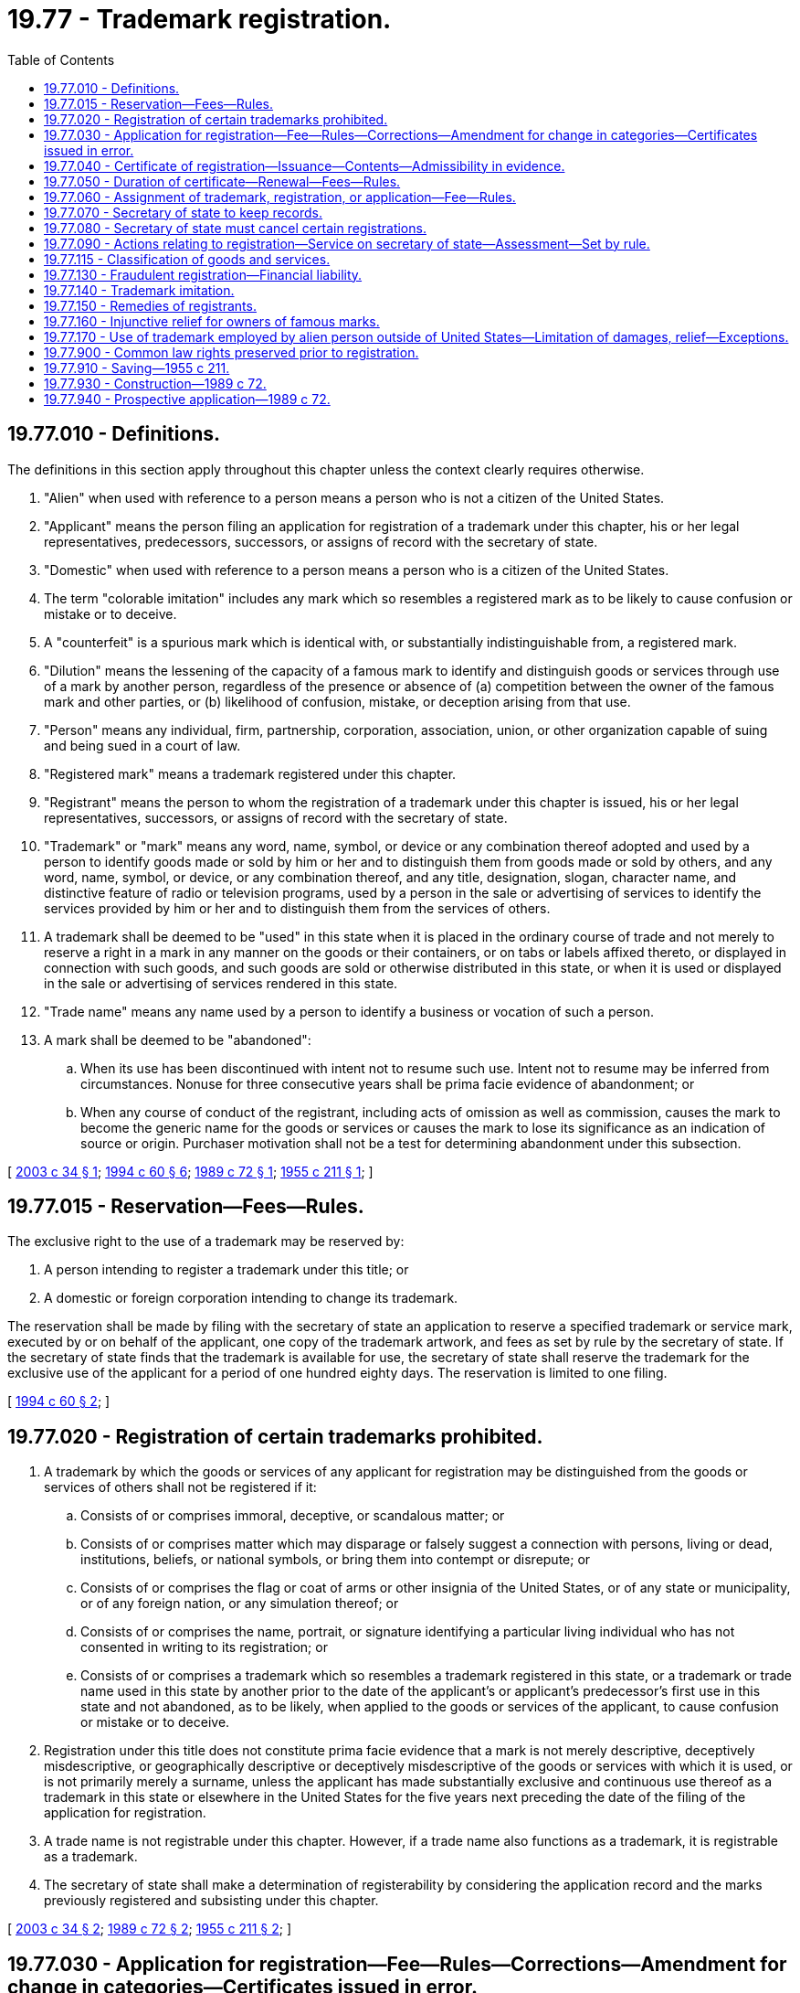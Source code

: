 = 19.77 - Trademark registration.
:toc:

== 19.77.010 - Definitions.
The definitions in this section apply throughout this chapter unless the context clearly requires otherwise.

. "Alien" when used with reference to a person means a person who is not a citizen of the United States.

. "Applicant" means the person filing an application for registration of a trademark under this chapter, his or her legal representatives, predecessors, successors, or assigns of record with the secretary of state.

. "Domestic" when used with reference to a person means a person who is a citizen of the United States.

. The term "colorable imitation" includes any mark which so resembles a registered mark as to be likely to cause confusion or mistake or to deceive.

. A "counterfeit" is a spurious mark which is identical with, or substantially indistinguishable from, a registered mark.

. "Dilution" means the lessening of the capacity of a famous mark to identify and distinguish goods or services through use of a mark by another person, regardless of the presence or absence of (a) competition between the owner of the famous mark and other parties, or (b) likelihood of confusion, mistake, or deception arising from that use.

. "Person" means any individual, firm, partnership, corporation, association, union, or other organization capable of suing and being sued in a court of law.

. "Registered mark" means a trademark registered under this chapter.

. "Registrant" means the person to whom the registration of a trademark under this chapter is issued, his or her legal representatives, successors, or assigns of record with the secretary of state.

. "Trademark" or "mark" means any word, name, symbol, or device or any combination thereof adopted and used by a person to identify goods made or sold by him or her and to distinguish them from goods made or sold by others, and any word, name, symbol, or device, or any combination thereof, and any title, designation, slogan, character name, and distinctive feature of radio or television programs, used by a person in the sale or advertising of services to identify the services provided by him or her and to distinguish them from the services of others.

. A trademark shall be deemed to be "used" in this state when it is placed in the ordinary course of trade and not merely to reserve a right in a mark in any manner on the goods or their containers, or on tabs or labels affixed thereto, or displayed in connection with such goods, and such goods are sold or otherwise distributed in this state, or when it is used or displayed in the sale or advertising of services rendered in this state.

. "Trade name" means any name used by a person to identify a business or vocation of such a person.

. A mark shall be deemed to be "abandoned":

.. When its use has been discontinued with intent not to resume such use. Intent not to resume may be inferred from circumstances. Nonuse for three consecutive years shall be prima facie evidence of abandonment; or

.. When any course of conduct of the registrant, including acts of omission as well as commission, causes the mark to become the generic name for the goods or services or causes the mark to lose its significance as an indication of source or origin. Purchaser motivation shall not be a test for determining abandonment under this subsection.

[ http://lawfilesext.leg.wa.gov/biennium/2003-04/Pdf/Bills/Session%20Laws/Senate/5122.SL.pdf?cite=2003%20c%2034%20§%201[2003 c 34 § 1]; http://lawfilesext.leg.wa.gov/biennium/1993-94/Pdf/Bills/Session%20Laws/Senate/6276-S2.SL.pdf?cite=1994%20c%2060%20§%206[1994 c 60 § 6]; http://leg.wa.gov/CodeReviser/documents/sessionlaw/1989c72.pdf?cite=1989%20c%2072%20§%201[1989 c 72 § 1]; http://leg.wa.gov/CodeReviser/documents/sessionlaw/1955c211.pdf?cite=1955%20c%20211%20§%201[1955 c 211 § 1]; ]

== 19.77.015 - Reservation—Fees—Rules.
The exclusive right to the use of a trademark may be reserved by:

. A person intending to register a trademark under this title; or

. A domestic or foreign corporation intending to change its trademark.

The reservation shall be made by filing with the secretary of state an application to reserve a specified trademark or service mark, executed by or on behalf of the applicant, one copy of the trademark artwork, and fees as set by rule by the secretary of state. If the secretary of state finds that the trademark is available for use, the secretary of state shall reserve the trademark for the exclusive use of the applicant for a period of one hundred eighty days. The reservation is limited to one filing.

[ http://lawfilesext.leg.wa.gov/biennium/1993-94/Pdf/Bills/Session%20Laws/Senate/6276-S2.SL.pdf?cite=1994%20c%2060%20§%202[1994 c 60 § 2]; ]

== 19.77.020 - Registration of certain trademarks prohibited.
. A trademark by which the goods or services of any applicant for registration may be distinguished from the goods or services of others shall not be registered if it:

.. Consists of or comprises immoral, deceptive, or scandalous matter; or

.. Consists of or comprises matter which may disparage or falsely suggest a connection with persons, living or dead, institutions, beliefs, or national symbols, or bring them into contempt or disrepute; or

.. Consists of or comprises the flag or coat of arms or other insignia of the United States, or of any state or municipality, or of any foreign nation, or any simulation thereof; or

.. Consists of or comprises the name, portrait, or signature identifying a particular living individual who has not consented in writing to its registration; or

.. Consists of or comprises a trademark which so resembles a trademark registered in this state, or a trademark or trade name used in this state by another prior to the date of the applicant's or applicant's predecessor's first use in this state and not abandoned, as to be likely, when applied to the goods or services of the applicant, to cause confusion or mistake or to deceive.

. Registration under this title does not constitute prima facie evidence that a mark is not merely descriptive, deceptively misdescriptive, or geographically descriptive or deceptively misdescriptive of the goods or services with which it is used, or is not primarily merely a surname, unless the applicant has made substantially exclusive and continuous use thereof as a trademark in this state or elsewhere in the United States for the five years next preceding the date of the filing of the application for registration.

. A trade name is not registrable under this chapter. However, if a trade name also functions as a trademark, it is registrable as a trademark.

. The secretary of state shall make a determination of registerability by considering the application record and the marks previously registered and subsisting under this chapter.

[ http://lawfilesext.leg.wa.gov/biennium/2003-04/Pdf/Bills/Session%20Laws/Senate/5122.SL.pdf?cite=2003%20c%2034%20§%202[2003 c 34 § 2]; http://leg.wa.gov/CodeReviser/documents/sessionlaw/1989c72.pdf?cite=1989%20c%2072%20§%202[1989 c 72 § 2]; http://leg.wa.gov/CodeReviser/documents/sessionlaw/1955c211.pdf?cite=1955%20c%20211%20§%202[1955 c 211 § 2]; ]

== 19.77.030 - Application for registration—Fee—Rules—Corrections—Amendment for change in categories—Certificates issued in error.
. Subject to the limitations set forth in this chapter, any person who has adopted and is using a trademark in this state may file in the office of the secretary of state, on a form to be furnished by the secretary of state, an application for registration of that trademark setting forth, but not limited to, the following information:

.. The name and business address of the applicant, and, if the applicant is a corporation, its state of incorporation;

.. The particular goods or services in connection with which the trademark is used and the class in which such goods or services fall;

.. The manner in which the trademark is placed on or affixed to the goods or containers, or displayed in connection with such goods, or used in connection with the sale or advertising of the services;

.. The date when the trademark was first used with such goods or services anywhere and the date when it was first used with such goods or services in this state by the applicant or his or her predecessor in business;

.. A statement that the trademark is presently in use in this state by the applicant;

.. A statement that the applicant believes himself or herself to be the owner of the trademark and believes that no other person has the right to use such trademark in connection with the same or similar goods or services in this state either in the identical form or in such near resemblance thereto as to be likely, when used on or in connection with the goods or services of such other person, to cause confusion or mistake or to deceive; and

.. Such additional information or documents as the secretary of state may reasonably require.

. A single application for registration of a trademark may specify all goods or services in a single class or in multiple classes for which the trademark is actually being used.

. The application must be signed by the applicant individual, or by a member of the applicant firm, or by an officer of the applicant corporation, association, union, or other organization.

. The application must be accompanied by three specimens or facsimiles of the trademark for each of the goods or services for which its registration is requested, and a filing fee, as set by rule by the secretary of state, payable to the secretary of state. The fee established by the secretary may vary based upon the number of categories listed in the application.

. An applicant may correct an application previously filed by the secretary of state, within ninety days of the original filing, if the application contains an incorrect statement or the application was defectively executed, signed, or acknowledged. An application is corrected by filing a form provided by the secretary of state, and accompanied by a filing fee established by the secretary by rule. The correction may not change the mark itself. A corrected application is effective on the effective date of the document it corrects, except that it is effective on the date the correction is filed as to persons relying on the uncorrected document and adversely affected by the correction.

. An applicant may amend an application previously filed by the secretary of state if the applicant changes the categories in which it does business. An application is amended by filing a form provided by the secretary of state, accompanied by three specimens or facsimiles of the trademark for any new or additional goods or services for which the amendment is requested, and a filing fee established by the secretary by rule. The amendment or correction may not change the mark itself. An amended application is effective on the date it is filed.

. If the secretary of state determines within ninety days of issuance, that a certificate of registration was issued in error, then the secretary may cancel the certificate of registration. The secretary shall promptly notify the registrant of the cancellation in writing. The registrant may petition the superior court of Thurston county for review of the cancellation within sixty days.

[ http://lawfilesext.leg.wa.gov/biennium/2011-12/Pdf/Bills/Session%20Laws/Senate/5045.SL.pdf?cite=2011%20c%20336%20§%20551[2011 c 336 § 551]; http://lawfilesext.leg.wa.gov/biennium/2009-10/Pdf/Bills/Session%20Laws/House/2576-S2.SL.pdf?cite=2010%201st%20sp.s.%20c%2029%20§%209[2010 1st sp.s. c 29 § 9]; http://lawfilesext.leg.wa.gov/biennium/1997-98/Pdf/Bills/Session%20Laws/House/1250.SL.pdf?cite=1998%20c%2039%20§%201[1998 c 39 § 1]; http://lawfilesext.leg.wa.gov/biennium/1993-94/Pdf/Bills/Session%20Laws/Senate/6276-S2.SL.pdf?cite=1994%20c%2060%20§%201[1994 c 60 § 1]; http://leg.wa.gov/CodeReviser/documents/sessionlaw/1989c72.pdf?cite=1989%20c%2072%20§%203[1989 c 72 § 3]; http://leg.wa.gov/CodeReviser/documents/sessionlaw/1982c35.pdf?cite=1982%20c%2035%20§%20181[1982 c 35 § 181]; http://leg.wa.gov/CodeReviser/documents/sessionlaw/1955c211.pdf?cite=1955%20c%20211%20§%203[1955 c 211 § 3]; ]

== 19.77.040 - Certificate of registration—Issuance—Contents—Admissibility in evidence.
Upon compliance by the applicant with the requirements of this chapter, the secretary of state shall issue a certificate of registration and deliver it to the applicant. The certificate of registration shall be issued under the signature of the secretary of state and the seal of the state, and it shall show the registrant's name and business address and, if the registrant is a corporation, its state of incorporation, the date claimed for the first use of the trademark anywhere, the date claimed for the first use of the trademark in this state, the particular goods or services for which the trademark is used, the class in which such goods and services fall, a reproduction of the trademark, the registration date and the term of the registration.

Any certificate of registration issued by the secretary of state under the provisions hereof or a copy thereof duly certified by the secretary of state shall be admissible in any action or judicial proceeding in any court of this state as prima facie evidence of:

. The validity of the registration of the trademark;

. The registrant's ownership of the trademark; and

. The registrant's exclusive right to use the trademark in this state in connection with the goods or services specified in the certificate, subject to any conditions and limitations stated in the certificate.

Registration of a trademark under this chapter shall be constructive notice of the registrant's claim of ownership of the trademark throughout this state.

[ http://leg.wa.gov/CodeReviser/documents/sessionlaw/1989c72.pdf?cite=1989%20c%2072%20§%204[1989 c 72 § 4]; http://leg.wa.gov/CodeReviser/documents/sessionlaw/1955c211.pdf?cite=1955%20c%20211%20§%204[1955 c 211 § 4]; ]

== 19.77.050 - Duration of certificate—Renewal—Fees—Rules.
Registration of a trademark hereunder shall be effective for a term of five years from the date of registration. Upon application filed within six months prior to the expiration of such term, on a form to be furnished by the secretary of state requiring all the allegations of an application for original registration, the registration may be renewed for successive terms of five years as to the goods or services for which the trademark is still in use in this state. A renewal fee as set by rule by the secretary of state, payable to the secretary of state, shall accompany each application for renewal of the registration.

The secretary of state shall notify registrants of trademarks hereunder or their agents for service of record with the secretary of state of the necessity of renewal within the year, but not less than six months, next preceding the expiration of the unexpired original or renewed term by writing to the last known address of the registrants or their agents according to the files of the secretary of state. Neither the secretary of state's failure to notify a registrant nor the registrant's nonreceipt of a notice under this section shall extend the term of a registration or excuse the registrant's failure to renew a registration.

[ http://lawfilesext.leg.wa.gov/biennium/2003-04/Pdf/Bills/Session%20Laws/Senate/5122.SL.pdf?cite=2003%20c%2034%20§%203[2003 c 34 § 3]; http://lawfilesext.leg.wa.gov/biennium/1993-94/Pdf/Bills/Session%20Laws/Senate/6276-S2.SL.pdf?cite=1994%20c%2060%20§%203[1994 c 60 § 3]; http://leg.wa.gov/CodeReviser/documents/sessionlaw/1989c72.pdf?cite=1989%20c%2072%20§%205[1989 c 72 § 5]; http://leg.wa.gov/CodeReviser/documents/sessionlaw/1982c35.pdf?cite=1982%20c%2035%20§%20182[1982 c 35 § 182]; http://leg.wa.gov/CodeReviser/documents/sessionlaw/1955c211.pdf?cite=1955%20c%20211%20§%205[1955 c 211 § 5]; ]

== 19.77.060 - Assignment of trademark, registration, or application—Fee—Rules.
Any trademark and its registration or application for registration hereunder shall be assignable with the good will of the business in which the trademark is used, or with that part of the good will of the business connected with the use of and symbolized by the trademark. An assignment by an instrument in writing duly executed and acknowledged, or the designation of a legal representative, successor, or agent for service shall be recorded by the secretary of state on request when accompanied by a fee, as set by rule by the secretary of state, payable to the secretary of state. On request, upon recording of the assignment and payment of a further fee of five dollars, the secretary of state shall issue in the name of the assignee a new certificate for the remainder of the unexpired original or renewal term of the registration. An assignment of any registration or application for registration under this chapter shall be void as against any subsequent purchaser for a valuable consideration without notice, unless it is recorded with the secretary of state within three months after the date thereof or prior to such subsequent purchase.

[ http://lawfilesext.leg.wa.gov/biennium/1993-94/Pdf/Bills/Session%20Laws/Senate/6276-S2.SL.pdf?cite=1994%20c%2060%20§%204[1994 c 60 § 4]; http://leg.wa.gov/CodeReviser/documents/sessionlaw/1982c35.pdf?cite=1982%20c%2035%20§%20183[1982 c 35 § 183]; http://leg.wa.gov/CodeReviser/documents/sessionlaw/1955c211.pdf?cite=1955%20c%20211%20§%206[1955 c 211 § 6]; ]

== 19.77.070 - Secretary of state to keep records.
The secretary of state shall keep for public examination a record of all trademarks registered or renewed under this chapter, and the records specified in RCW 19.77.060.

[ http://leg.wa.gov/CodeReviser/documents/sessionlaw/1955c211.pdf?cite=1955%20c%20211%20§%207[1955 c 211 § 7]; ]

== 19.77.080 - Secretary of state must cancel certain registrations.
The secretary of state shall cancel from the register:

. Any registration concerning which the secretary of state shall receive a voluntary written request for cancellation thereof from the registrant;

. All expired registrations not renewed under this chapter;

. Any registration concerning which a court of competent jurisdiction has rendered a final judgment against the registrant, which has become unappealable, canceling the registration or finding that:

.. The registered trademark has been abandoned;

.. The registrant under this chapter or under a prior act is not the owner of the trademark;

.. The registration was granted contrary to the provisions of this chapter;

.. The registration was obtained fraudulently;

.. The registered trademark has become incapable of serving as a trademark; or

.. The registered trademark is so similar to a trademark registered by another person in the United States patent and trademark office, prior to the date of the filing of the application for registration by the registrant hereunder, and not abandoned, as to be likely to cause confusion or mistake or to deceive: PROVIDED, That such finding was made on petition of such other person and that should the registrant prove that he or she is the owner of a concurrent registration of the trademark in the United States patent and trademark office covering an area including this state, the registration hereunder shall not be canceled.

[ http://leg.wa.gov/CodeReviser/documents/sessionlaw/1989c72.pdf?cite=1989%20c%2072%20§%206[1989 c 72 § 6]; http://leg.wa.gov/CodeReviser/documents/sessionlaw/1955c211.pdf?cite=1955%20c%20211%20§%208[1955 c 211 § 8]; ]

== 19.77.090 - Actions relating to registration—Service on secretary of state—Assessment—Set by rule.
The secretary of state shall be the agent for service of process in any action relating to the registration of any registrant who is at the time of such service a nonresident or a foreign firm, corporation, association, union, or other organization without a resident of this state designated as the registrant's agent for service of record with the secretary of state, or who cannot be found in this state, and service of process, pleadings and papers in such action made upon the secretary of state shall be held as due and sufficient process upon the registrant. The secretary of state shall charge and collect an assessment, as set by rule by the secretary of state, at the time of any service of process upon the secretary of state under this section. The assessment may be recovered as taxable costs by the party to the suit or action causing such service to be made if such party prevails in the suit or action. The assessment shall be deposited in the secretary of state's revolving fund.

[ http://lawfilesext.leg.wa.gov/biennium/1993-94/Pdf/Bills/Session%20Laws/Senate/6230-S.SL.pdf?cite=1994%20c%20287%20§%205[1994 c 287 § 5]; http://leg.wa.gov/CodeReviser/documents/sessionlaw/1982c35.pdf?cite=1982%20c%2035%20§%20184[1982 c 35 § 184]; http://leg.wa.gov/CodeReviser/documents/sessionlaw/1955c211.pdf?cite=1955%20c%20211%20§%209[1955 c 211 § 9]; ]

== 19.77.115 - Classification of goods and services.
The secretary of state must adopt by rule a classification of goods and services for convenience of administration of this chapter, but not to limit or extend the applicant's or registrant's rights, and a single application for registration of a mark may include any or all goods upon which, or services with which, the mark is actually being used indicating the appropriate class or classes of goods or services. When a single application includes goods or services that fall within multiple classes, the secretary of state may require payment of a fee for each class. To the extent practical, the classification of goods and services should conform to the classification adopted by the United States patent and trademark office.

[ http://lawfilesext.leg.wa.gov/biennium/2003-04/Pdf/Bills/Session%20Laws/Senate/5122.SL.pdf?cite=2003%20c%2034%20§%204[2003 c 34 § 4]; ]

== 19.77.130 - Fraudulent registration—Financial liability.
Any person who shall for himself or herself, or on behalf of any other person, procure the registration of any trademark by the secretary of state under the provisions of this chapter, by knowingly making any false or fraudulent representation or declaration, or by any other fraudulent means, shall be liable to pay all damages sustained in consequence of such registration, to be recovered by or on behalf of the party injured thereby in any court of competent jurisdiction, together with costs of such action including reasonable attorneys' fees.

[ http://lawfilesext.leg.wa.gov/biennium/2011-12/Pdf/Bills/Session%20Laws/Senate/5045.SL.pdf?cite=2011%20c%20336%20§%20552[2011 c 336 § 552]; http://leg.wa.gov/CodeReviser/documents/sessionlaw/1989c72.pdf?cite=1989%20c%2072%20§%208[1989 c 72 § 8]; http://leg.wa.gov/CodeReviser/documents/sessionlaw/1955c211.pdf?cite=1955%20c%20211%20§%2013[1955 c 211 § 13]; ]

== 19.77.140 - Trademark imitation.
. Subject to the provisions of RCW 19.77.900 any person who shall:

.. Use, without the consent of the registrant, any reproduction, counterfeit, copy, or colorable imitation of a trademark registered under this chapter in connection with the sale, offering for sale, or advertising of any goods or services on or in connection with which such use is likely to cause confusion or mistake or to deceive as to the source or origin of such goods or services; or

.. Reproduce, counterfeit, copy or colorably imitate any such trademark and apply such reproduction, counterfeit, copy or colorable imitation to labels, signs, prints, packages, wrappers, receptacles, or advertisements intended to be used upon or in connection with the sale or other distribution of goods or services in this state on or in connection with which such use is likely to cause confusion, or to cause mistake, or to deceive as to the source or origin of such goods or services

shall be liable to a civil action by the registrant for any or all of the remedies provided in RCW 19.77.150, except that under (b) of this subsection the registrant shall not be entitled to recover profits or damages unless the acts have been committed with the intent to cause confusion or mistake or to deceive.

. In determining whether, under this chapter, there is a likelihood of confusion, mistake, or deception between marks when used in association with goods or services, the court shall consider all relevant factors, including, but not limited to the following:

.. The similarity or dissimilarity of the marks in their entireties to appearance, sound, meaning, connotation, and commercial impression;

.. The similarity or dissimilarity of the goods or services and nature of the goods and services;

.. The similarity or dissimilarity of trade channels;

.. The conditions under which sales are made and buyers to whom sales are made;

.. The fame of the marks;

.. The number and nature of similar marks in use on similar goods or services;

.. The nature and extent of any actual confusion;

.. The length of time during and conditions under which there has been concurrent use without evidence of actual confusion;

.. The variety of goods or services on which each of the marks is or is not used;

.. The nature and extent of potential confusion, i.e., whether de minimis or substantial;

.. Any other established fact probative of the effect of use.

[ http://lawfilesext.leg.wa.gov/biennium/2003-04/Pdf/Bills/Session%20Laws/Senate/5122.SL.pdf?cite=2003%20c%2034%20§%205[2003 c 34 § 5]; http://leg.wa.gov/CodeReviser/documents/sessionlaw/1989c72.pdf?cite=1989%20c%2072%20§%209[1989 c 72 § 9]; http://leg.wa.gov/CodeReviser/documents/sessionlaw/1955c211.pdf?cite=1955%20c%20211%20§%2014[1955 c 211 § 14]; ]

== 19.77.150 - Remedies of registrants.
Any registrant may proceed by suit to enjoin the manufacture, use, display, or sale of any counterfeits or colorable imitations of a trademark registered under this chapter, and any court of competent jurisdiction may grant an injunction to restrain such manufacture, use, display, or sale as may be by the said court deemed just and reasonable, and may require the defendants to pay to such registrant all profits derived from and/or all damages suffered by reason of such wrongful manufacture, use, display, or sale; and such court may also order that any such counterfeits or colorable imitations in the possession or under the control of any defendant in such case be delivered to an officer of the court, or to the registrant, to be destroyed. The court, in its discretion, may enter judgment awarding reasonable attorneys' fees and/or an amount not to exceed three times such profits and damages in such cases where the court finds the other party committed the wrongful acts in bad faith or otherwise as according to the circumstances of the case.

The enumeration of any right or remedy herein shall not affect a registrant's right to prosecute under any penal law of this state.

[ http://lawfilesext.leg.wa.gov/biennium/2003-04/Pdf/Bills/Session%20Laws/Senate/5122.SL.pdf?cite=2003%20c%2034%20§%206[2003 c 34 § 6]; http://leg.wa.gov/CodeReviser/documents/sessionlaw/1989c72.pdf?cite=1989%20c%2072%20§%2011[1989 c 72 § 11]; http://leg.wa.gov/CodeReviser/documents/sessionlaw/1955c211.pdf?cite=1955%20c%20211%20§%2015[1955 c 211 § 15]; ]

== 19.77.160 - Injunctive relief for owners of famous marks.
. The owner of a mark that is famous in this state shall be entitled, subject to the principles of equity and upon such terms as the court deems reasonable, to an injunction against another person's commercial use in this state of a mark, commencing after the mark becomes famous, which causes dilution of the distinctive quality of the mark, and to obtain such other relief as is provided in this section. In determining whether a mark is famous and has distinctive quality, a court shall consider all relevant factors, including, but not limited to the following:

.. The degree or inherent or acquired distinctiveness of the mark in this state;

.. The duration and extent of use of the mark in connection with the goods or services with which the mark is used;

.. The duration and extent of advertising and publicity of the mark in this state;

.. The geographical extent of the trading area in which the mark is used;

.. The channels of trade for the goods or services with which the mark is used;

.. The degree of recognition of the mark in the trading areas and channels of trade in this state used by the mark's owner and the person against whom the injunction is sought;

.. The nature and extent of use of the same or similar marks by third parties; and

.. Whether the mark is the subject of state registration in this state or United States registration.

. The owner shall be entitled only to injunctive relief in an action brought under this section, unless the subsequent user willfully intended to trade on the owner's reputation or to cause dilution of the owner's mark. If such willful intent is proven, the owner shall also be entitled to the remedies set forth in this chapter, subject to the discretion of the court and the principles of equity.

. The following are not actionable under this section:

.. Fair use of a famous mark by another person in comparative commercial advertising or promotion to identify competing goods or services of the owner of the famous mark;

.. Noncommercial use of a famous mark; and

.. All forms of reporting and news commentary.

[ http://lawfilesext.leg.wa.gov/biennium/2003-04/Pdf/Bills/Session%20Laws/Senate/5122.SL.pdf?cite=2003%20c%2034%20§%207[2003 c 34 § 7]; http://leg.wa.gov/CodeReviser/documents/sessionlaw/1989c72.pdf?cite=1989%20c%2072%20§%2010[1989 c 72 § 10]; ]

== 19.77.170 - Use of trademark employed by alien person outside of United States—Limitation of damages, relief—Exceptions.
Damages or equitable relief of any nature may not be awarded in any pending or future legal procedure in favor of an alien person against a domestic person on account of the domestic person's use of a trademark or trade name in this state that is employed by the alien person outside of the United States, absent proof that:

. The alien person had commenced to employ the trademark or trade name in connection with the sale of its goods or services within the United States prior to the time the domestic person commenced to use the trademark or trade name in this state; or

. That the trademark was registered by the United States patent and trademark office or reserved by the secretary of state to the alien person at the time the domestic person commenced to use it. This section applies regardless of the nature of the claim asserted and whether the claim upon which any such relief is sought arises by statute, under the common law, or otherwise.

[ http://lawfilesext.leg.wa.gov/biennium/1993-94/Pdf/Bills/Session%20Laws/Senate/6276-S2.SL.pdf?cite=1994%20c%2060%20§%207[1994 c 60 § 7]; ]

== 19.77.900 - Common law rights preserved prior to registration.
Nothing herein shall adversely affect the rights or the enforcement of rights in trademarks acquired in good faith at common law prior to registration under this chapter; however, during any period subsequent to July 23, 1989, when the registration of a mark under this chapter is in force and the registrant has not abandoned the trademark, no common law rights as against the registrant may be acquired.

[ http://leg.wa.gov/CodeReviser/documents/sessionlaw/1989c72.pdf?cite=1989%20c%2072%20§%2012[1989 c 72 § 12]; http://leg.wa.gov/CodeReviser/documents/sessionlaw/1955c211.pdf?cite=1955%20c%20211%20§%2016[1955 c 211 § 16]; ]

== 19.77.910 - Saving—1955 c 211.
As to any pending suit, proceeding or appeal, and for that purpose only, the repeal of prior acts shall be deemed not to be effective until final determination.

[ http://leg.wa.gov/CodeReviser/documents/sessionlaw/1955c211.pdf?cite=1955%20c%20211%20§%2017[1955 c 211 § 17]; ]

== 19.77.930 - Construction—1989 c 72.
It is the intent of the legislature that, in construing this chapter, the courts be guided by the interpretation given by the federal courts to the federal trademark act of 1946, as amended, 15 U.S.C., Sec. 1051, et seq.

[ http://leg.wa.gov/CodeReviser/documents/sessionlaw/1989c72.pdf?cite=1989%20c%2072%20§%2013[1989 c 72 § 13]; ]

== 19.77.940 - Prospective application—1989 c 72.
Chapter 72, Laws of 1989 applies prospectively only and not retroactively. The rights and obligations of chapter 72, Laws of 1989 shall accrue upon July 23, 1989, to all prior trademark registrations then in effect, and the provisions of chapter 72, Laws of 1989 shall not apply to any cause of action arising prior to July 23, 1989.

[ http://leg.wa.gov/CodeReviser/documents/sessionlaw/1989c72.pdf?cite=1989%20c%2072%20§%2014[1989 c 72 § 14]; ]

